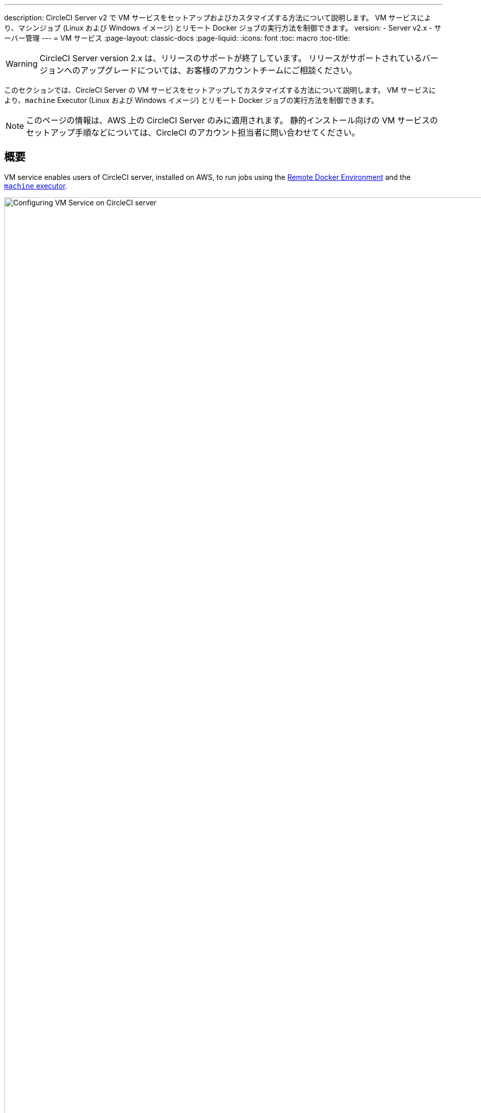 ---
description: CircleCI Server v2 で VM サービスをセットアップおよびカスタマイズする方法について説明します。 VM サービスにより、マシンジョブ (Linux および Windows イメージ) とリモート Docker ジョブの実行方法を制御できます。
version:
- Server v2.x
- サーバー管理
---
= VM サービス
:page-layout: classic-docs
:page-liquid:
:icons: font
:toc: macro
:toc-title:

WARNING: CircleCI Server version 2.x は、リリースのサポートが終了しています。 リリースがサポートされているバージョンへのアップグレードについては、お客様のアカウントチームにご相談ください。

このセクションでは、CircleCI Server の VM サービスをセットアップしてカスタマイズする方法について説明します。 VM サービスにより、`machine` Executor (Linux および Windows イメージ) とリモート Docker ジョブの実行方法を制御できます。

NOTE: このページの情報は、AWS 上の CircleCI Server のみに適用されます。 静的インストール向けの VM サービスのセットアップ手順などについては、CircleCI のアカウント担当者に問い合わせてください。

toc::[]

== 概要

VM service enables users of CircleCI server, installed on AWS, to run jobs using the https://circleci.com/docs/building-docker-images[Remote Docker Environment] and the https://circleci.com/docs/configuration-reference/#machine[`machine` executor].

.VM サービスの設定
image::vm-service.png[Configuring VM Service on CircleCI server,width=120%]

CAUTION: 管理コンソール設定に変更を加えると、CircleCI アプリケーションが再起動し、ダウンタイムが生じます。

以下のセクションでは、上記に示した VM サービスのスクリーンショットに表示される設定とオプションについてひととおり説明します。

VM サービスを設定する場合、管理コンソールの設定で [AWS EC2] オプションを選択することをお勧めします。 これで、CircleCI が専用の EC2 インスタンスを使用して、リモート Docker および `machine` Executor ジョブを実行できるようになります。

== 1. AMI の指定

以下のセクションで説明するように、VM サービス用にカスタムの https://docs.aws.amazon.com/AWSEC2/latest/UserGuide/AMIs.html[Amazon マシン イメージ] (AMI) を指定できます。 カスタム イメージを指定しない場合、すべての `machine` Executor とリモート Docker ジョブは、CircleCI のデフォルトの AMI (下記参照) のいずれかで構築されたインスタンスで実行されます。 このデフォルトの AMI は、Ubuntu 16.04、Docker バージョン 18.06.3 を使用し、一般的な言語、ツール、フレームワークのセットがインストールされています。 詳細については、 https://github.com/circleci/image-builder/tree/picard-vm-image/circleci-provision-scripts[image-builder リポジトリの `picard-vm-image` ブランチ] を参照してください。 Windows ジョブを実行するには、Windows AMI を指定する必要があります。 これを指定しないと、Windows ジョブの実行は失敗します。

=== デフォルトの VM サービス用 Linux AMI

* Ap-northeast-1:ami-0e49af0659db9fc5d
* Ap-northeast-2:ami-03e485694bc2da249
* Ap-south-1:ami-050370e57dfc6574a
* Ap-southeast-1:ami-0a75ff7b28897268c
* Ap-southeast-2:ami-072b1b45245549586
* Ca-central-1:ami-0e44086f0f518ad2d
* Eu-central-1:ami-09cbcfe446101b4ea
* Eu-west-1:ami-0d1cbc2cc3075510a
* Eu-west-2:ami-0bd22dcdc30fa260b
* Sa-east-1:ami-038596d5a4fc9893b
* Us-east-1:ami-0843ca047684abe87
* Us-east-2:ami-03d60a35576647f63
* Us-west-1:ami-06f6efb13d9ccf93d
* Us-west-2:ami-0b5b8ad02f405a909

=== VM サービス イメージの作成とカスタマイズ

お使いの CircleCI 環境に合わせて VM サービス イメージをカスタマイズすることで、Docker や Docker Compose のバージョンを指定したり、CI/CD パイプラインに依存関係を追加インストールしたりすることができます。 リモート Docker や `machine` Executor を使用するジョブの個別の AMI を作成したり、`machine` 向けに Linux と Windows の個別の AMI を指定したりできます。 ベース Linux イメージをカスタマイズしない場合、こうした追加インストールや更新のステップをコミットのたびに実行するように、`config.yml` ファイルのジョブを構成する必要があります。

*CircleCI Server v2.18 以降*では、以下の画像で "1" とマークされているフィールドを使用することで、1 つのカスタム Linux AMI を `machine` ジョブとリモート Docker ジョブの両方に指定できるようになりました。

.カスタム VM サービス イメージ
image::vm-service-custom.png[Custom VM Service Images]

=== カスタム Linux AMI

==== 前提条件
* https://packer.io/intro/getting-started/install.html
* AWS アクセス キー ID とシークレット アクセス キー

==== カスタム Linux AMI の作成

1. https://github.com/circleci/image-builder/tree/picard-vm-image をクローンします。
2. エディターで `aws-vm.json` を開きます。 このファイルは、Packer で AMI を作成するための基本テンプレートです。 AWS アクセス キー ID とシークレット アクセス キーをアップロードする必要があります。 Packer での AWS 認証の管理に関する詳細は、  https://packer.io/docs/builders/amazon.html#authentication[こちら] を参照してください。 基本テンプレートでは足りない場合は、 https://packer.io/docs/builders/amazon.html[こちら] にある追加の AWS 構成オプションを参照してください。
3. (オプション) `ami_groups` は組織内のみに制限することをお勧めします。 AMI グループの詳細については、https://packer.io/docs/builders/amazon-ebs.html#ami_groupsを参照してください。
4. https://github.com/circleci/image-builder/blob/picard-vm-image/provision.sh には、構成済みの依存関係リストが提供されています。 お使いの環境のニーズに合わせて、この provision.sh スクリプトをカスタマイズします。
5. `packer build aws-vm.json` を実行します。

AMI を作成したら、AMI ID を上記スクリーンショットの該当するフィールドにコピーします。

=== Windows AMI の作成
_CircleCI Server v2. 18.3 からサポート_

Windows イメージを作成して VM サービスの設定で指定すると、専用の Windows VM でユーザーがジョブを実行できるようになります。 To create your Windows image run through the steps listed in our https://github.com/CircleCI-Public/circleci-server-windows-image-builder[image builder repo], then copy the generated AMI ID and paste into the Custom Windows VM AMI field in your Management Console settings, under VM Provider (for example, `<your-hostname.com:8800/settings>`).

NOTE: Windows イメージは CircleCI Server 上で構築されるため、このプロセスは CircleCI Server が起動してから行うことをお勧めします。 または、別の CircleCI アカウント (クラウド版 CircleCI を含む) を使用してイメージを作成します。

== 2. インスタンス タイプの定義
使用する AWS インスタンス タイプを定義するためのフィールドは 2 つあります。 2 つ目には、ジョブで `large` リソース クラスを指定しているときに使用するインスタンス タイプを設定します。

== 3. オンデマンド インスタンスと事前割り当てインスタンス
リモート Docker インスタンスと `machine` Executor インスタンスは、オンデマンドでスピンアップされます。 リモート Docker および `machine` ジョブの実行に備えて、インスタンスを事前に割り当てて稼動させておくこともできます (図 1 の最後 2 つのフィールドを参照)。

WARNING: If https://circleci.com/docs/docker-layer-caching/[Docker Layer Caching (DLC)] is to be used, VM Service instances need to be spun up on-demand. これを確実に実現する方法は 2 つあります。 *1 つは*、事前割り当てインスタンスを使用中にすること、*もう 1 つは*、リモート Docker と `machine` 用の事前割り当てインスタンスのフィールドの両方を `0` に設定することです。

NOTE: 事前割り当てインスタンスを使用する場合、インスタンスが動作不可能状態にならないように、それらのインスタンスを 1 日に 1 回切り替えるように cron ジョブがスケジュールされていることに注意してください。

== ジョブとインスタンスの管理

リモート Docker 環境または `machine` Executor を使用して実行するジョブは、Nomad サーバーから Nomad クライアントにスケジュールに沿ってディスパッチされ、そこからリモート Docker または `machine` に渡されます。 つまり、リモート Docker および `machine` Executor で実行されるジョブは、通常どおり Nomad CLI を使用して監視できます。 See our <<nomad#basic-terminology-and-architecture, Introduction to Nomad Cluster Operation>> for more about Nomad commands and terminology.

// add steps to find out statuses of Remote Docker and machine executor - would this be run `nomad node-status` from one of the nomad client instances? If so, how does a user navigate to a Nomad client instance?

NOTE: すべてのデフォルト インスタンスと事前割り当てインスタンスが動作不可能状態にならないよう、それらを少なくとも 1 日 1 回切り替えるように cron ジョブがスケジュールされています。

== リモート Docker インスタンスおよび `machine` インスタンスへのアクセス
デフォルトでは、VM サービス インスタンスとの通信にはプライベート IP アドレスが使用されます。 開発者に SSH でのアクセスを許可するなど、より広いアクセス権を付与する必要がある場合は、VM プロバイダーの [Show Advanced Settings (高度な設定を表示)] チェックボックスを使用して設定できます。

.VM サービス インスタンスへのアクセス許可
image::vmprovider_advanced.png[VM Provider Advanced Settings]
